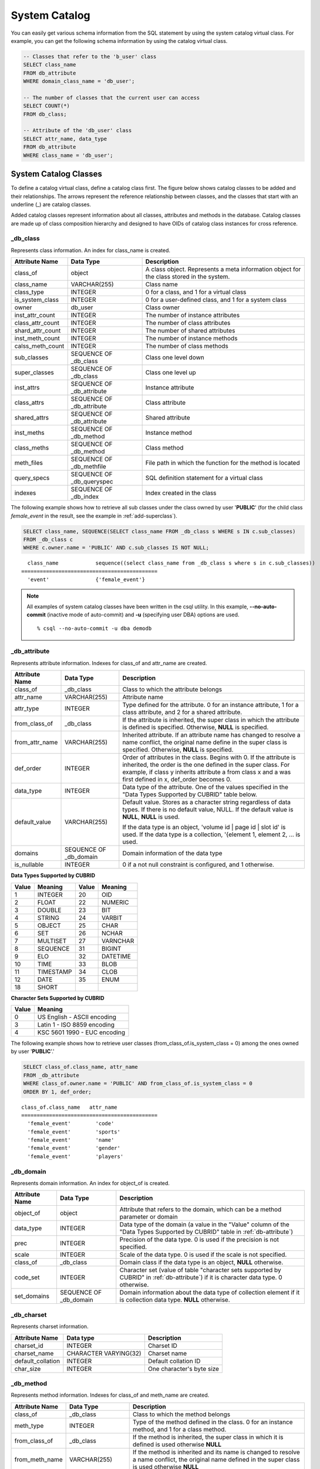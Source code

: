 **************
System Catalog
**************

You can easily get various schema information from the SQL statement by using the system catalog virtual class. For example, you can get the following schema information by using the catalog virtual class.

.. code-block:: sql

    -- Classes that refer to the 'b_user' class
    SELECT class_name
    FROM db_attribute
    WHERE domain_class_name = 'db_user';
     
    -- The number of classes that the current user can access
    SELECT COUNT(*)
    FROM db_class;
     
    -- Attribute of the 'db_user' class
    SELECT attr_name, data_type
    FROM db_attribute
    WHERE class_name = 'db_user';
    
System Catalog Classes
======================

To define a catalog virtual class, define a catalog class first. The figure below shows catalog classes to be added and their relationships. The arrows represent the reference relationship between classes, and the classes that start with an underline (_) are catalog classes.

.. image:: /images/image9.png

Added catalog classes represent information about all classes, attributes and methods in the database. Catalog classes are made up of class composition hierarchy and designed to have OIDs of catalog class instances for cross reference.

_db_class
---------

Represents class information. An index for class_name is created.

+--------------------+---------------------------+------------------------------------------------------------------------------------------+
|   Attribute Name   |   Data Type               |   Description                                                                            |
+====================+===========================+==========================================================================================+
| class_of           | object                    | A class object. Represents a meta information object for the class stored in the system. |
|                    |                           |                                                                                          |
+--------------------+---------------------------+------------------------------------------------------------------------------------------+
| class_name         | VARCHAR(255)              | Class name                                                                               |
|                    |                           |                                                                                          |
+--------------------+---------------------------+------------------------------------------------------------------------------------------+
| class_type         | INTEGER                   | 0 for a class, and 1 for a virtual class                                                 |
|                    |                           |                                                                                          |
+--------------------+---------------------------+------------------------------------------------------------------------------------------+
| is_system_class    | INTEGER                   | 0 for a user-defined class, and 1 for a system class                                     |
|                    |                           |                                                                                          |
+--------------------+---------------------------+------------------------------------------------------------------------------------------+
| owner              | db_user                   | Class owner                                                                              |
|                    |                           |                                                                                          |
+--------------------+---------------------------+------------------------------------------------------------------------------------------+
| inst_attr_count    | INTEGER                   | The number of instance attributes                                                        |
|                    |                           |                                                                                          |
+--------------------+---------------------------+------------------------------------------------------------------------------------------+
| class_attr_count   | INTEGER                   | The number of class attributes                                                           |
|                    |                           |                                                                                          |
+--------------------+---------------------------+------------------------------------------------------------------------------------------+
| shard_attr_count   | INTEGER                   | The number of shared attributes                                                          |
|                    |                           |                                                                                          |
+--------------------+---------------------------+------------------------------------------------------------------------------------------+
| inst_meth_count    | INTEGER                   | The number of instance methods                                                           |
|                    |                           |                                                                                          |
+--------------------+---------------------------+------------------------------------------------------------------------------------------+
| calss_meth_count   | INTEGER                   | The number of class methods                                                              |
|                    |                           |                                                                                          |
+--------------------+---------------------------+------------------------------------------------------------------------------------------+
| sub_classes        | SEQUENCE OF _db_class     | Class one level down                                                                     |
|                    |                           |                                                                                          |
+--------------------+---------------------------+------------------------------------------------------------------------------------------+
| super_classes      | SEQUENCE OF _db_class     | Class one level up                                                                       |
|                    |                           |                                                                                          |
+--------------------+---------------------------+------------------------------------------------------------------------------------------+
| inst_attrs         | SEQUENCE OF _db_attribute | Instance attribute                                                                       |
|                    |                           |                                                                                          |
+--------------------+---------------------------+------------------------------------------------------------------------------------------+
| class_attrs        | SEQUENCE OF _db_attribute | Class attribute                                                                          |
|                    |                           |                                                                                          |
+--------------------+---------------------------+------------------------------------------------------------------------------------------+
| shared_attrs       | SEQUENCE OF _db_attribute | Shared attribute                                                                         |
|                    |                           |                                                                                          |
+--------------------+---------------------------+------------------------------------------------------------------------------------------+
| inst_meths         | SEQUENCE OF _db_method    | Instance method                                                                          |
|                    |                           |                                                                                          |
+--------------------+---------------------------+------------------------------------------------------------------------------------------+
| class_meths        | SEQUENCE OF _db_method    | Class method                                                                             |
|                    |                           |                                                                                          |
+--------------------+---------------------------+------------------------------------------------------------------------------------------+
| meth_files         | SEQUENCE OF _db_methfile  | File path in which the function for the method is located                                |
|                    |                           |                                                                                          |
+--------------------+---------------------------+------------------------------------------------------------------------------------------+
| query_specs        | SEQUENCE OF _db_queryspec | SQL definition statement for a virtual class                                             |
|                    |                           |                                                                                          |
+--------------------+---------------------------+------------------------------------------------------------------------------------------+
| indexes            | SEQUENCE OF _db_index     | Index created in the class                                                               |
|                    |                           |                                                                                          |
+--------------------+---------------------------+------------------------------------------------------------------------------------------+

The following example shows how to retrieve all sub classes under the class owned by user '**PUBLIC**' (for the child class *female_event* in the result, see the example in :ref:`add-superclass`).

.. code-block:: sql

    SELECT class_name, SEQUENCE(SELECT class_name FROM _db_class s WHERE s IN c.sub_classes)
    FROM _db_class c
    WHERE c.owner.name = 'PUBLIC' AND c.sub_classes IS NOT NULL;
    
::

      class_name            sequence((select class_name from _db_class s where s in c.sub_classes))
    ============================================
      'event'               {'female_event'}

.. note::

    All examples of system catalog classes have been written in the csql utility. In this example, **--no-auto-commit** (inactive mode of auto-commit) and **-u** (specifying user DBA) options are used. ::
    
        % csql --no-auto-commit -u dba demodb

.. _db-attribute:

_db_attribute
-------------

Represents attribute information. Indexes for class_of and attr_name are created.

+--------------------+------------------------+-------------------------------------------------------------------------------------------------------------------------------------------------------------+
|   Attribute Name   |   Data Type            |   Description                                                                                                                                               |
+====================+========================+=============================================================================================================================================================+
| class_of           | _db_class              | Class to which the attribute belongs                                                                                                                        |
+--------------------+------------------------+-------------------------------------------------------------------------------------------------------------------------------------------------------------+
| attr_name          | VARCHAR(255)           | Attribute name                                                                                                                                              |
+--------------------+------------------------+-------------------------------------------------------------------------------------------------------------------------------------------------------------+
| attr_type          | INTEGER                | Type defined for the attribute. 0 for an instance attribute, 1 for a class attribute, and 2 for a shared attribute.                                         |
+--------------------+------------------------+-------------------------------------------------------------------------------------------------------------------------------------------------------------+
| from_class_of      | _db_class              | If the attribute is inherited, the super class in which the attribute is defined is specified. Otherwise,                                                   |
|                    |                        | **NULL** is specified.                                                                                                                                      |
+--------------------+------------------------+-------------------------------------------------------------------------------------------------------------------------------------------------------------+
| from_attr_name     | VARCHAR(255)           | Inherited attribute. If an attribute name has changed to resolve a name conflict, the original name define in the super class is specified. Otherwise,      |
|                    |                        | **NULL** is specified.                                                                                                                                      |
+--------------------+------------------------+-------------------------------------------------------------------------------------------------------------------------------------------------------------+
| def_order          | INTEGER                | Order of attributes in the class. Begins with 0. If the attribute is inherited, the order is the one defined in the super class. For example,               |
|                    |                        | if class y inherits attribute a from class x and a was first defined in x, def_order becomes 0.                                                             |
+--------------------+------------------------+-------------------------------------------------------------------------------------------------------------------------------------------------------------+
| data_type          | INTEGER                | Data type of the attribute. One of the values specified in the "Data Types Supported by CUBRID" table below.                                                |
+--------------------+------------------------+-------------------------------------------------------------------------------------------------------------------------------------------------------------+
| default_value      | VARCHAR(255)           | Default value. Stores as a character string regardless of data types. If there is no default value, NULL. If the default value is                           |
|                    |                        | **NULL**, **NULL** is used.                                                                                                                                 |
|                    |                        |                                                                                                                                                             |
|                    |                        | If the data type is an object, 'volume id | page id | slot id' is used. If the data type is a collection, '{element 1, element 2, ... is used.              |
+--------------------+------------------------+-------------------------------------------------------------------------------------------------------------------------------------------------------------+
| domains            | SEQUENCE OF _db_domain | Domain information of the data type                                                                                                                         |
+--------------------+------------------------+-------------------------------------------------------------------------------------------------------------------------------------------------------------+
| is_nullable        | INTEGER                | 0 if a not null constraint is configured, and 1 otherwise.                                                                                                  |
+--------------------+------------------------+-------------------------------------------------------------------------------------------------------------------------------------------------------------+

**Data Types Supported by CUBRID**

+-------+-----------+-------+-----------+
| Value | Meaning   | Value | Meaning   |
+=======+===========+=======+===========+
| 1     | INTEGER   | 20    | OID       |
|       |           |       |           |
+-------+-----------+-------+-----------+
| 2     | FLOAT     | 22    | NUMERIC   |
|       |           |       |           |
+-------+-----------+-------+-----------+
| 3     | DOUBLE    | 23    | BIT       |
|       |           |       |           |
+-------+-----------+-------+-----------+
| 4     | STRING    | 24    | VARBIT    |
|       |           |       |           |
+-------+-----------+-------+-----------+
| 5     | OBJECT    | 25    | CHAR      |
|       |           |       |           |
+-------+-----------+-------+-----------+
| 6     | SET       | 26    | NCHAR     |
|       |           |       |           |
+-------+-----------+-------+-----------+
| 7     | MULTISET  | 27    | VARNCHAR  |
|       |           |       |           |
+-------+-----------+-------+-----------+
| 8     | SEQUENCE  | 31    | BIGINT    |
|       |           |       |           |
+-------+-----------+-------+-----------+
| 9     | ELO       | 32    | DATETIME  |
|       |           |       |           |
+-------+-----------+-------+-----------+
| 10    | TIME      | 33    | BLOB      |
|       |           |       |           |
+-------+-----------+-------+-----------+
| 11    | TIMESTAMP | 34    | CLOB      |
|       |           |       |           |
+-------+-----------+-------+-----------+
| 12    | DATE      | 35    | ENUM      |
|       |           |       |           |
+-------+-----------+-------+-----------+
| 18    | SHORT     |       |           |   
|       |           |       |           |
+-------+-----------+-------+-----------+

**Character Sets Supported by CUBRID**

+-----------+------------------------------+
|   Value   |   Meaning                    |
|           |                              |
+===========+==============================+
| 0         | US English - ASCII encoding  |
|           |                              |
+-----------+------------------------------+
| 3         | Latin 1 - ISO 8859 encoding  |
|           |                              |
+-----------+------------------------------+
| 4         | KSC 5601 1990 - EUC encoding |
|           |                              |
+-----------+------------------------------+

The following example shows how to retrieve user classes (from_class_of.is_system_class = 0) among the ones owned by user '**PUBLIC**'.'

.. code-block:: sql

    SELECT class_of.class_name, attr_name
    FROM _db_attribute
    WHERE class_of.owner.name = 'PUBLIC' AND from_class_of.is_system_class = 0
    ORDER BY 1, def_order;
    
::

    class_of.class_name   attr_name
    ============================================
      'female_event'        'code'
      'female_event'        'sports'
      'female_event'        'name'
      'female_event'        'gender'
      'female_event'        'players'

_db_domain
----------

Represents domain information. An index for object_of is created.

+--------------------+------------------------+---------------------------------------------------------------------------------------------------------+
|   Attribute Name   |   Data Type            |   Description                                                                                           |
+====================+========================+=========================================================================================================+
| object_of          | object                 | Attribute that refers to the domain, which can be a method parameter or domain                          |
+--------------------+------------------------+---------------------------------------------------------------------------------------------------------+
| data_type          | INTEGER                | Data type of the domain (a value in the "Value" column of the "Data Types Supported by CUBRID" table in |
|                    |                        | :ref:`db-attribute`)                                                                                    |
|                    |                        |                                                                                                         |
+--------------------+------------------------+---------------------------------------------------------------------------------------------------------+
| prec               | INTEGER                | Precision of the data type. 0 is used if the precision is not specified.                                |
|                    |                        |                                                                                                         |
+--------------------+------------------------+---------------------------------------------------------------------------------------------------------+
| scale              | INTEGER                | Scale of the data type. 0 is used if the scale is not specified.                                        |
|                    |                        |                                                                                                         |
+--------------------+------------------------+---------------------------------------------------------------------------------------------------------+
| class_of           | _db_class              | Domain class if the data type is an object,                                                             |
|                    |                        | **NULL** otherwise.                                                                                     |
+--------------------+------------------------+---------------------------------------------------------------------------------------------------------+
| code_set           | INTEGER                | Character set (value of table "character sets supported by CUBRID" in                                   |
|                    |                        | :ref:`db-attribute`)                                                                                    |
|                    |                        | if it is character data type. 0 otherwise.                                                              |
|                    |                        |                                                                                                         |
+--------------------+------------------------+---------------------------------------------------------------------------------------------------------+
| set_domains        | SEQUENCE OF _db_domain | Domain information about the data type of collection element if it is collection data type.             |
|                    |                        | **NULL**                                                                                                |
|                    |                        | otherwise.                                                                                              |
+--------------------+------------------------+---------------------------------------------------------------------------------------------------------+

_db_charset
-----------

Represents charset information.

=================== ======================== ==========================
Attribute Name      Data type                Description
=================== ======================== ==========================
charset_id          INTEGER                  Charset ID
charset_name        CHARACTER VARYING(32)    Charset name
default_collation   INTEGER                  Default collation ID
char_size           INTEGER                  One character's byte size
=================== ======================== ==========================

_db_method
----------

Represents method information. Indexes for class_of and meth_name are created.

+--------------------+--------------------------+-----------------------------------------------------------------------------------------------------------------------------------------------+
|   Attribute Name   |   Data Type              |   Description                                                                                                                                 |
+====================+==========================+===============================================================================================================================================+
| class_of           | _db_class                | Class to which the method belongs                                                                                                             |
+--------------------+--------------------------+-----------------------------------------------------------------------------------------------------------------------------------------------+
| meth_type          | INTEGER                  | Type of the method defined in the class. 0 for an instance method, and 1 for a class method.                                                  |
+--------------------+--------------------------+-----------------------------------------------------------------------------------------------------------------------------------------------+
| from_class_of      | _db_class                | If the method is inherited, the super class in which it is defined is used otherwise                                                          |
|                    |                          | **NULL**                                                                                                                                      |
+--------------------+--------------------------+-----------------------------------------------------------------------------------------------------------------------------------------------+
| from_meth_name     | VARCHAR(255)             | If the method is inherited and its name is changed to resolve a name conflict, the original name defined in the super class is used otherwise |
|                    |                          | **NULL**                                                                                                                                      |
+--------------------+--------------------------+-----------------------------------------------------------------------------------------------------------------------------------------------+
| meth_name          | VARCHAR(255)             | Method name                                                                                                                                   |
+--------------------+--------------------------+-----------------------------------------------------------------------------------------------------------------------------------------------+
| signatures         | SEQUENCE OF _db_meth_sig | C function executed when the method is called                                                                                                 |
+--------------------+--------------------------+-----------------------------------------------------------------------------------------------------------------------------------------------+

The following example shows how to retrieve class methods of the class with a class method (c.class_meth_count > 0), among classes owned by user 'DBA.'

.. code-block:: sql

    SELECT class_name, SEQUENCE(SELECT meth_name
                                FROM _db_method m
                                WHERE m in c.class_meths)
    FROM _db_class c
    WHERE c.owner.name = 'DBA' AND c.class_meth_count > 0
    ORDER BY 1;
    
::

      class_name            sequence((select meth_name from _db_method m where m in c.class_meths))
    ============================================
      'db_serial'           {'change_serial_owner'}
      'db_authorizations'   {'add_user', 'drop_user', 'find_user', 'print_authorizations', 'info', 'change_owner', 'change_trigg
    r_owner', 'get_owner'}
      'db_authorization'    {'check_authorization'}
      'db_user'             {'add_user', 'drop_user', 'find_user', 'login'}
      'db_root'             {'add_user', 'drop_user', 'find_user', 'print_authorizations', 'info', 'change_owner', 'change_trigg
    r_owner', 'get_owner', 'change_sp_owner'}

_db_meth_sig
------------

Represents configuration information of C functions on the method. An index for meth_of is created.

+--------------------+--------------------------+-----------------------------------------------+
|   Attribute Name   |   Data Type              |   Description                                 |
+====================+==========================+===============================================+
| meth_of            | _db_method               | Method for the function information           |
+--------------------+--------------------------+-----------------------------------------------+
| arg_count          | INTEGER                  | The number of input arguments of the function |
+--------------------+--------------------------+-----------------------------------------------+
| func_name          | VARCHAR(255)             | Function name                                 |
+--------------------+--------------------------+-----------------------------------------------+
| return_value       | SEQUENCE OF _db_meth_arg | Return value of the function                  |
+--------------------+--------------------------+-----------------------------------------------+
| arguments          | SEQUENCE OF _db_meth_arg | Input arguments of the function               |
+--------------------+--------------------------+-----------------------------------------------+

_db_meth_arg
------------

Represents method argument information. An index for meth_sig_of is created.

+--------------------+------------------------+-----------------------------------------------------------------------------------------------------------------------------------+
|   Attribute Name   |   Data Type            |   Description                                                                                                                     |
|                    |                        |                                                                                                                                   |
+====================+========================+===================================================================================================================================+
| meth_sig_of        | _db_meth_sig           | Information of the function to which the argument belongs                                                                         |
+--------------------+------------------------+-----------------------------------------------------------------------------------------------------------------------------------+
| data_type          | INTEGER                | Data type of the argument (a value in the "Value" column of the "Data Types Supported by CUBRID" in                               |
|                    |                        | :ref:`db-attribute`)                                                                                                              |
+--------------------+------------------------+-----------------------------------------------------------------------------------------------------------------------------------+
| index_of           | INTEGER                | Order of the argument listed in the function definition. Begins with 0 if it is a return value, and 1 if it is an input argument. |
+--------------------+------------------------+-----------------------------------------------------------------------------------------------------------------------------------+
| domains            | SEQUENCE OF _db_domain | Domain of the argument                                                                                                            |
+--------------------+------------------------+-----------------------------------------------------------------------------------------------------------------------------------+

_db_meth_file
-------------

Represents information of a file in which a function is defined. An index for class_of is created.

+--------------------+---------------+-------------------------------------------------------------------------------------------------+
|   Attribute Name   |   Data Type   |   Description                                                                                   |
+====================+===============+=================================================================================================+
| class_of           | _db_class     | Class to which the method file information belongs                                              |
+--------------------+---------------+-------------------------------------------------------------------------------------------------+
| from_class_of      | _db_class     | If the file information is inherited, the super class in which it is defined is used otherwise, |
|                    |               | **NULL**                                                                                        |
+--------------------+---------------+-------------------------------------------------------------------------------------------------+
| path_name          | VARCHAR(255)  | File path in which the method is located                                                        |
+--------------------+---------------+-------------------------------------------------------------------------------------------------+

_db_query_spec
--------------

Represents the SQL statement of a virtual class. An index for class_of is created.

+--------------------+---------------+-----------------------------------------------+
|   Attribute Name   |   Data Type   |   Description                                 |
+====================+===============+===============================================+
| class_of           | _db_class     | Class information of the virtual class        |
+--------------------+---------------+-----------------------------------------------+
| spec               | VARCHAR(4096) | SQL definition statement of the virtual class |
+--------------------+---------------+-----------------------------------------------+

_db_index
---------

Represents index information. An index for class_of is created.

+--------------------+---------------------------+------------------------------------------------+
|   Attribute Name   |   Data Type               |   Description                                  |
+====================+===========================+================================================+
| class_of           | _db_class                 | Class to which to index belongs                |
+--------------------+---------------------------+------------------------------------------------+
| index_name         | varchar(255)              | Index name                                     |
+--------------------+---------------------------+------------------------------------------------+
| is_unique          | INTEGER                   | 1 if the index is unique, and 0 otherwise.     |
+--------------------+---------------------------+------------------------------------------------+
| key_count          | INTEGER                   | The number of attributes that comprise the key |
+--------------------+---------------------------+------------------------------------------------+
| key_attrs          | SEQUENCE OF _db_index_key | Attributes that comprise the key               |
+--------------------+---------------------------+------------------------------------------------+
| is_reverse         | INTEGER                   | 1 for a reverse index, and 0 otherwise.        |
+--------------------+---------------------------+------------------------------------------------+
| is_primary_key     | INTEGER                   | 1 for a primary key, and 0 otherwise.          |
+--------------------+---------------------------+------------------------------------------------+
| is_foreign_key     | INTEGER                   | 1 for a foreign key, and 0 otherwise.          |
+--------------------+---------------------------+------------------------------------------------+
| filter_expression  | VARCHAR(255)              | The conditions of filtered indexes             |
+--------------------+---------------------------+------------------------------------------------+
| have_function      | INTEGER                   | 1 for a foreign key, and 0 otherwise.          |
+--------------------+---------------------------+------------------------------------------------+

The following example shows how to retrieve names of indexes that belong to the class.

.. code-block:: sql

    SELECT class_of.class_name, index_name
    FROM _db_index
    ORDER BY 1;

::
    
      class_of.class_name   index_name
    ============================================
      '_db_attribute'       'i__db_attribute_class_of_attr_name'
      '_db_auth'            'i__db_auth_grantee'
      '_db_class'           'i__db_class_class_name'
      '_db_domain'          'i__db_domain_object_of'
      '_db_index'           'i__db_index_class_of'
      '_db_index_key'       'i__db_index_key_index_of'
      '_db_meth_arg'        'i__db_meth_arg_meth_sig_of'
      '_db_meth_file'       'i__db_meth_file_class_of'
      '_db_meth_sig'        'i__db_meth_sig_meth_of'
      '_db_method'          'i__db_method_class_of_meth_name'
      '_db_partition'       'i__db_partition_class_of_pname'
      '_db_query_spec'      'i__db_query_spec_class_of'
      '_db_stored_procedure'  'u__db_stored_procedure_sp_name'
      '_db_stored_procedure_args'  'i__db_stored_procedure_args_sp_name'
      'athlete'             'pk_athlete_code'
      'db_serial'           'pk_db_serial_name'
      'db_user'             'i_db_user_name'
      'event'               'pk_event_code'
      'game'                'pk_game_host_year_event_code_athlete_code'
      'game'                'fk_game_event_code'
      'game'                'fk_game_athlete_code'
      'history'             'pk_history_event_code_athlete'
      'nation'              'pk_nation_code'
      'olympic'             'pk_olympic_host_year'
      'participant'         'pk_participant_host_year_nation_code'
      'participant'         'fk_participant_host_year'
      'participant'         'fk_participant_nation_code'
      'record'              'pk_record_host_year_event_code_athlete_code_medal'
      'stadium'             'pk_stadium_code'

_db_index_key
-------------

Represents key information on an index. An index for index_of is created.

+--------------------+---------------+--------------------------------------------------------------------+
|   Attribute Name   |   Data Type   |   Description                                                      |
+====================+===============+====================================================================+
| index_of           | _db_index     | Index to which the key attribute belongs                           |
+--------------------+---------------+--------------------------------------------------------------------+
| key_attr_name      | VARCHAR(255)  | Name of the attribute that comprises the key                       |
+--------------------+---------------+--------------------------------------------------------------------+
| key_order          | INTEGER       | Order of the attribute in the key. Begins with 0.                  |
+--------------------+---------------+--------------------------------------------------------------------+
| asc_desc           | INTEGER       | 1 if the order of attribute values is descending, and 0 otherwise. |
+--------------------+---------------+--------------------------------------------------------------------+
| key_prefix_length  | INTEGER       | Length of prefix to be used as a key                               |
+--------------------+---------------+--------------------------------------------------------------------+
| func               | VARCHAR(255)  | Functional expression of function based index                      |
+--------------------+---------------+--------------------------------------------------------------------+

The following example shows how to retrieve the names of index that belongs to the class.

.. code-block:: sql

    SELECT class_of.class_name, SEQUENCE(SELECT key_attr_name
                                         FROM _db_index_key k
                                         WHERE k in i.key_attrs)
    FROM _db_index i
    WHERE key_count >= 2;
 
::
 
      class_of.class_name   sequence((select key_attr_name from _db_index_key k where k in
    i.key_attrs))
    ============================================
      '_db_partition'       {'class_of', 'pname'}
      '_db_method'          {'class_of', 'meth_name'}
      '_db_attribute'       {'class_of', 'attr_name'}
      'participant'         {'host_year', 'nation_code'}
      'game'                {'host_year', 'event_code', 'athlete_code'}
      'record'              {'host_year', 'event_code', 'athlete_code', 'medal'}
      'history'             {'event_code', 'athlete'}

_db_auth
--------

Represents user authorization information of the class. An index for the grantee is created.

+--------------------+---------------+----------------------------------------------------------------------------------+
|   Attribute Name   |   Data Type   |   Description                                                                    |
+====================+===============+==================================================================================+
| grantor            | db_user       | Authorization grantor                                                            |
+--------------------+---------------+----------------------------------------------------------------------------------+
| grantee            | db_user       | Authorization grantee                                                            |
+--------------------+---------------+----------------------------------------------------------------------------------+
| class_of           | _db_class     | Class object to which authorization is to be granted                             |
+--------------------+---------------+----------------------------------------------------------------------------------+
| auth_type          | VARCHAR(7)    | Type name of the authorization granted                                           |
+--------------------+---------------+----------------------------------------------------------------------------------+
| is_grantable       | INTEGER       | 1 if authorization for the class can be granted to other users, and 0 otherwise. |
+--------------------+---------------+----------------------------------------------------------------------------------+

Authorization types supported by CUBRID are as follows:

*   **SELECT**
*   **INSERT**
*   **UPDATE**
*   **DELETE**
*   **ALTER**
*   **INDEX**
*   **EXECUTE**

The following example shows how to retrieve authorization information defined in the class *db_trig*.

.. code-block:: sql

    SELECT grantor.name, grantee.name, auth_type
    FROM _db_auth
    WHERE class_of.class_name = 'db_trig';

::

      grantor.name          grantee.name          auth_type
    ==================================================================
      'DBA'                 'PUBLIC'              'SELECT'

_db_data_type
-------------

Represents the data type supported by CUBRID (see the "Data Types Supported by CUBRID" table in :ref:`db-attribute`).

+--------------------+---------------+--------------------------------------------------------------------------------------------------------+
|   Attribute Name   |   Data Type   |   Description                                                                                          |
+====================+===============+========================================================================================================+
| type_id            | INTEGER       | Data type identifier. Corresponds to the "Value" column in the "Data Types Supported by CUBRID" table. |
+--------------------+---------------+--------------------------------------------------------------------------------------------------------+
| type_name          | VARCHAR(9)    | Data type name. Corresponds to the "Meaning" column in the "Data Types Supported by CUBRID" table.     |
+--------------------+---------------+--------------------------------------------------------------------------------------------------------+

The following example shows how to retrieve attributes and type names of the *event* class.

.. code-block:: sql

    SELECT a.attr_name, t.type_name
    FROM _db_attribute a join _db_data_type t ON a.data_type = t.type_id
    WHERE class_of.class_name = 'event'
    ORDER BY a.def_order;

::

      attr_name             type_name
    ============================================
      'code'                'INTEGER'
      'sports'              'STRING'
      'name'                'STRING'
      'gender'              'CHAR'
      'players'             'INTEGER'

_db_partition
-------------

Represents partition information. Indexes for class_of and pname are created.

+--------------------+---------------+---------------------------------+
|   Attribute Name   |   Data Type   |   Description                   |
+====================+===============+=================================+
| class_of           | _db_class     | OID of the parent class         |
+--------------------+---------------+---------------------------------+
| pname              | VARCHAR(255)  | Parent -                        |
|                    |               | **NULL**                        |
+--------------------+---------------+---------------------------------+
| ptype              | INTEGER       | 0 - HASH                        |
|                    |               | 1 - RANGE                       |
|                    |               | 2 - LIST                        |
+--------------------+---------------+---------------------------------+
| pexpr              | VARCHAR(255)  | Parent only                     |
+--------------------+---------------+---------------------------------+
| pvalues            | SEQUENCE OF   | Parent - Column name, Hash size |
|                    |               | RANGE - MIN/MAX value :         |
|                    |               | - Infinite MIN/MAX is stored as |
|                    |               | **NULL**                        |
|                    |               | LIST - value list               |
+--------------------+---------------+---------------------------------+

_db_stored_procedure
--------------------

Represents Java stored procedure information. An index for sp_name is created.

+--------------------+---------------------------------------+-------------------------------------------+
|   Attribute Name   |   Data Type                           |   Description                             |
+====================+=======================================+===========================================+
| sp_name            | VARCHAR(255)                          | Stored procedure name                     |
+--------------------+---------------------------------------+-------------------------------------------+
| sp_type            | INTEGER                               | Stored procedure type                     |
|                    |                                       | (function or procedure)                   |
+--------------------+---------------------------------------+-------------------------------------------+
| return_type        | INTEGER                               | Return value type                         |
+--------------------+---------------------------------------+-------------------------------------------+
| arg_count          | INTEGER                               | The number of arguments                   |
+--------------------+---------------------------------------+-------------------------------------------+
| args               | SEQUENCE OF _db_stored_procedure_args | Argument list                             |
+--------------------+---------------------------------------+-------------------------------------------+
| lang               | INTEGER                               | Implementation language (currently, Java) |
+--------------------+---------------------------------------+-------------------------------------------+
| target             | VARCHAR(4096)                         | Name of the Java method to be executed    |
+--------------------+---------------------------------------+-------------------------------------------+
| owner              | db_user                               | Owner                                     |
+--------------------+---------------------------------------+-------------------------------------------+

_db_stored_procedure_args
-------------------------

Represents Java stored procedure argument information. An index for sp_name is created.

+--------------------+---------------+---------------------------+
|   Attribute Name   |   Data Type   |   Description             |
+====================+===============+===========================+
| sp_name            | VARCHAR(255)  | Stored procedure name     |
+--------------------+---------------+---------------------------+
| index_of           | INTEGER       | Order of the arguments    |
+--------------------+---------------+---------------------------+
| arg_name           | VARCHAR(255)  | Argument name             |
+--------------------+---------------+---------------------------+
| data_type          | INTEGER       | Data type of the argument |
+--------------------+---------------+---------------------------+
| mode               | INTEGER       | Mode (IN, OUT, INOUT)     |
+--------------------+---------------+---------------------------+

_db_collation
-------------

The information on collation.

+--------------------+---------------+-----------------------------------------------------------------------------+
|   Attribute Name   |   Data Type   |   Description                                                               |
+====================+===============+=============================================================================+
| coll_id            | INTEGER       | Collation ID                                                                |
+--------------------+---------------+-----------------------------------------------------------------------------+
| coll_name          | VARCHAR(32)   | Collation name                                                              |
+--------------------+---------------+-----------------------------------------------------------------------------+
| charset_id         | INTEGER       | Charset ID                                                                  |
+--------------------+---------------+-----------------------------------------------------------------------------+
| built_in           | INTEGER       | Built-in or not while installing the product (0: Not built-in, 1: Built-in) |
+--------------------+---------------+-----------------------------------------------------------------------------+
| expansions         | INTEGER       | Expansion support (0: Not supported, 1: Supported)                          |
+--------------------+---------------+-----------------------------------------------------------------------------+
| contractions       | INTEGER       | Contraction support (0: Not supported, 1: Supported)                        |
+--------------------+---------------+-----------------------------------------------------------------------------+
| uca_strength       | INTEGER       | Weight strength                                                             |
+--------------------+---------------+-----------------------------------------------------------------------------+
| checksum           | VARCHAR(32)   | Checksum of a collation file                                                |
+--------------------+---------------+-----------------------------------------------------------------------------+

db_user
-------

+--------------------+---------------------+---------------------------------------------------------+
|   Attribute Name   |   Data Type         |   Description                                           |
+====================+=====================+=========================================================+
| name               | VARCHAR(1073741823) | User name                                               |
+--------------------+---------------------+---------------------------------------------------------+
| id                 | INTEGER             | User identifier                                         |
+--------------------+---------------------+---------------------------------------------------------+
| password           | db_password         | User password. Not displayed to the user.               |
+--------------------+---------------------+---------------------------------------------------------+
| direct_groups      | SET OF db_user      | Groups to which the user belongs directly               |
+--------------------+---------------------+---------------------------------------------------------+
| groups             | SET OF db_user      | Groups to which the user belongs directly or indirectly |
+--------------------+---------------------+---------------------------------------------------------+
| authorization      | db_authorization    | Information of the authorization owned by the user      |
+--------------------+---------------------+---------------------------------------------------------+
| triggers           | SEQUENCE OF object  | Triggers that occur due to user actions                 |
+--------------------+---------------------+---------------------------------------------------------+

**Function Names**

*   **set_password** ()
*   **set_password_encoded** ()
*   **add_member** ()
*   **drop_member** ()
*   **print_authorizations** ()
*   **add_user** ()
*   **drop_user** ()
*   **find_user** ()
*   **login** ()

db_authorization
----------------

+--------------------+--------------------+--------------------------------------------------------------------------------------------------------------------+
|   Attribute Name   |   Data Type        |   Description                                                                                                      |
+====================+====================+====================================================================================================================+
| owner              | db_user            | User information                                                                                                   |
+--------------------+--------------------+--------------------------------------------------------------------------------------------------------------------+
| grants             | SEQUENCE OF object | Sequence of {object for which the user has authorization, authorization grantor of the object, authorization type} |
+--------------------+--------------------+--------------------------------------------------------------------------------------------------------------------+

**Method Name**

*   **check_authorization** (varchar(255), integer)

db_trigger
----------

+------------------------+---------------------+------------------------------------------------------------------------------------------------------------------------------------------------------------+
|   Attribute Name       |   Data Type         |   Description                                                                                                                                              |
+========================+=====================+============================================================================================================================================================+
| owner                  | db_user             | Trigger owner                                                                                                                                              |
+------------------------+---------------------+------------------------------------------------------------------------------------------------------------------------------------------------------------+
| name                   | VARCHAR(1073741823) | Trigger name                                                                                                                                               |
+------------------------+---------------------+------------------------------------------------------------------------------------------------------------------------------------------------------------+
| status                 | INTEGER             | 1 for INACTIVE, and 2 for ACTIVE. The default value is 2.                                                                                                  |
+------------------------+---------------------+------------------------------------------------------------------------------------------------------------------------------------------------------------+
| priority               | DOUBLE              | Execution priority between triggers. The default value is 0.                                                                                               |
+------------------------+---------------------+------------------------------------------------------------------------------------------------------------------------------------------------------------+
| event                  | INTEGER             | 0 is set for UPDATE, 1 for UPDATE STATEMENT, 2 for DELETE, 3 for DELETE STATEMENT, 4 for INSERT, 5 for INSERT STATEMENT, 8 for COMMIT, and 9 for ROLLBACK. |
|                        |                     |                                                                                                                                                            |
+------------------------+---------------------+------------------------------------------------------------------------------------------------------------------------------------------------------------+
| target_class           | object              | Class object for the trigger target class                                                                                                                  |
+------------------------+---------------------+------------------------------------------------------------------------------------------------------------------------------------------------------------+
| target_attribute       | VARCHAR(1073741823) | Trigger target attribute name. If the target attribute is not specified, *NULL** is used.                                                                  |
+------------------------+---------------------+------------------------------------------------------------------------------------------------------------------------------------------------------------+
| target_class_attribute | INTEGER             | If the target attribute is an instance attribute, 0 is used. If it is a class attribute, 1 is used. The default value is 0.                                |
+------------------------+---------------------+------------------------------------------------------------------------------------------------------------------------------------------------------------+
| condition_type         | INTEGER             | If a condition exist, 1; otherwise **NULL**.                                                                                                               |
+------------------------+---------------------+------------------------------------------------------------------------------------------------------------------------------------------------------------+
| condition              | VARCHAR(1073741823) | Action condition specified in the IF statement                                                                                                             |
+------------------------+---------------------+------------------------------------------------------------------------------------------------------------------------------------------------------------+
| condition_time         | INTEGER             | 1 for BEFORE, 2 for AFTER, and 3 for DEFERRED if a condition exists; **NULL**, otherwise.                                                                  |
+------------------------+---------------------+------------------------------------------------------------------------------------------------------------------------------------------------------------+
| action_type            | INTEGER             | 1 for one of INSERT, UPDATE, DELETE, and CALL, 2 for REJECT, 3 for INVALIDATE_TRANSACTION, and 4 for PRINT.                                                |
+------------------------+---------------------+------------------------------------------------------------------------------------------------------------------------------------------------------------+
| action_definition      | VARCHAR(1073741823) | Execution statement to be triggered                                                                                                                        |
+------------------------+---------------------+------------------------------------------------------------------------------------------------------------------------------------------------------------+
| action_time            | INTEGER             | 1 for BEFORE, 2 for AFTER, and 3 for DEFERRED.                                                                                                             |
+------------------------+---------------------+------------------------------------------------------------------------------------------------------------------------------------------------------------+

db_ha_apply_info
----------------

A table that stores the progress status every time the **applylogdb** utility applies replication logs. This table is updated at every point the **applylogdb** utility commits, and the accumulative count of operations are stored in the \*_counter column. The meaning of each column is as follows:

+----------------------+-----------------+----------------------------------------------------------------------------------------------------------------------------------------------------+
|   Column Name        |   Column Type   |   Description                                                                                                                                      |
+======================+=================+====================================================================================================================================================+
| db_name              | VARCHAR(255)    | Name of the database stored in the log                                                                                                             |
+----------------------+-----------------+----------------------------------------------------------------------------------------------------------------------------------------------------+
| db_creation_time     | DATETIME        | Creation time of the source database for the log to be applied                                                                                     |
+----------------------+-----------------+----------------------------------------------------------------------------------------------------------------------------------------------------+
| copied_log_path      | VARCHAR(4096)   | Path to the log file to be applied                                                                                                                 |
+----------------------+-----------------+----------------------------------------------------------------------------------------------------------------------------------------------------+
| committed_lsa_pageid | BIGINT          | The page id of commit log lsa reflected last.                                                                                                      |
|                      |                 | Although applylogdb is restarted, the logs before last_committed_lsa are not reflected again.                                                      |
+----------------------+-----------------+----------------------------------------------------------------------------------------------------------------------------------------------------+
| committed_lsa_offset | INTEGER         | The offset of commit log lsa reflected last.                                                                                                       |
|                      |                 | Although applylogdb is restarted, the logs before last_committed_lsa are not reflected again.                                                      |
+----------------------+-----------------+----------------------------------------------------------------------------------------------------------------------------------------------------+
| committed_rep_pageid | BIGINT          | The page id of the replication log lsa reflected last.                                                                                             |
|                      |                 | Check whether the reflection of replication has been delayed or not.                                                                               |
+----------------------+-----------------+----------------------------------------------------------------------------------------------------------------------------------------------------+
| committed_rep_offset | INTEGER         | The offset of the replication log lsa reflected last.                                                                                              |
|                      |                 | Check whether the reflection of replication has been delayed or not.                                                                               |
+----------------------+-----------------+----------------------------------------------------------------------------------------------------------------------------------------------------+
| append_lsa_page_id   | BIGINT          | The page id of the last replication log lsa at the last reflection.                                                                                |
|                      |                 | Saves append_lsa of the replication log header that is being processed by applylogdb at the time of reflecting the replication.                    |
|                      |                 | Checks whether the reflection of replication has been delayed or not at the time of reflecting the replication log.                                |
+----------------------+-----------------+----------------------------------------------------------------------------------------------------------------------------------------------------+
| append_lsa_offset    | INTEGER         | The offset of the last replication log lsa at the last reflection.                                                                                 |
|                      |                 | Saves append_lsa of the replication log header that is being processed by applylogdb at the time of reflecting the replication.                    |
|                      |                 | Checks whether the reflection of replication has been delayed or not at the time of reflecting the replication log.                                |
+----------------------+-----------------+----------------------------------------------------------------------------------------------------------------------------------------------------+
| eof_lsa_page_id      | BIGINT          | The page id of the replication log EOF lsa at the last reflection.                                                                                 |
|                      |                 | Saves eof_lsa of the replication log header that is being processed by applylogdb at the time of reflecting the replication.                       |
|                      |                 | Checks whether the reflection of replication has been delayed or not at the time of reflecting the replication log.                                |
+----------------------+-----------------+----------------------------------------------------------------------------------------------------------------------------------------------------+
| eof_lsa_offset       | INTEGER         | The offset of the replication log EOF lsa at the last reflection.                                                                                  |
|                      |                 | Saves eof_lsa of the replication log header that is being processed by applylogdb at the time of reflecting the replication.                       |
|                      |                 | Checks whether the reflection of replication has been delayed or not at the time of reflecting the replication log.                                |
+----------------------+-----------------+----------------------------------------------------------------------------------------------------------------------------------------------------+
| final_lsa_pageid     | BIGINT          | The pageid of replication log lsa processed last by applylogdb.                                                                                    |
|                      |                 | Checks whether the reflection of replication has been delayed or not.                                                                              |
+----------------------+-----------------+----------------------------------------------------------------------------------------------------------------------------------------------------+
| final_lsa_offset     | INTEGER         | The offset of replication log lsa processed last by applylogdb.                                                                                    |
|                      |                 | Checks whether the reflection of replication has been delayed or not.                                                                              |
+----------------------+-----------------+----------------------------------------------------------------------------------------------------------------------------------------------------+
| required_page_id     | BIGINT          | The smallest page which should not be deleted by the log_max_archives parameter. The log page number from which the replication will be reflected. |
+----------------------+-----------------+----------------------------------------------------------------------------------------------------------------------------------------------------+
| required_page_offset | INTEGER         | The offset of the log page from which the replication will be reflected.                                                                           |
+----------------------+-----------------+----------------------------------------------------------------------------------------------------------------------------------------------------+
| log_record_time      | DATETIME        | Timestamp included in replication log committed in the slave database, i.e. the creation time of the log                                           |
+----------------------+-----------------+----------------------------------------------------------------------------------------------------------------------------------------------------+
| log_commit_time      | DATETIME        | The time of reflecting the last commit log                                                                                                         |
+----------------------+-----------------+----------------------------------------------------------------------------------------------------------------------------------------------------+
| last_access_time     | DATETIME        | The final update time of the db_ha_apply_info catalog                                                                                              |
+----------------------+-----------------+----------------------------------------------------------------------------------------------------------------------------------------------------+
| status               | INTEGER         | Progress status (0: IDLE, 1: BUSY)                                                                                                                 |
+----------------------+-----------------+----------------------------------------------------------------------------------------------------------------------------------------------------+
| insert_counter       | BIGINT          | Number of times that applylogdb was inserted                                                                                                       |
+----------------------+-----------------+----------------------------------------------------------------------------------------------------------------------------------------------------+
| update_counter       | BIGINT          | Number of times that applylogdb was updated                                                                                                        |
+----------------------+-----------------+----------------------------------------------------------------------------------------------------------------------------------------------------+
| delete_counter       | BIGINT          | Number of times that applylogdb was deleted                                                                                                        |
+----------------------+-----------------+----------------------------------------------------------------------------------------------------------------------------------------------------+
| schema_counter       | BIGINT          | Number of times that applylogdb changed the schema                                                                                                 |
+----------------------+-----------------+----------------------------------------------------------------------------------------------------------------------------------------------------+
| commit_counter       | BIGINT          | Number of times that applylogdb was committed                                                                                                      |
+----------------------+-----------------+----------------------------------------------------------------------------------------------------------------------------------------------------+
| fail_counter         | BIGINT          | Number of times that applylogdb failed to be inserted/updated/deleted/committed and to change the schema                                           |
|                      |                 |                                                                                                                                                    |
+----------------------+-----------------+----------------------------------------------------------------------------------------------------------------------------------------------------+
| start_time           | DATETIME        | Time when the applylogdb process accessed the slave database                                                                                       |
|                      |                 |                                                                                                                                                    |
+----------------------+-----------------+----------------------------------------------------------------------------------------------------------------------------------------------------+

System Catalog Virtual Class
============================

General users can only see information of classes for which they have authorization through system catalog virtual classes. This section explains which information each system catalog virtual class represents, and virtual class definition statements.

DB_CLASS
--------

Represents information of classes for which the current user has access authorization to a database.

+--------------------+---------------+----------------------------------------------------------+
|   Attribute Name   |   Data Type   |   Description                                            |
+====================+===============+==========================================================+
| class_name         | VARCHAR(255)  | Class name                                               |
+--------------------+---------------+----------------------------------------------------------+
| owner_name         | VARCHAR(255)  | Name of class owner                                      |
+--------------------+---------------+----------------------------------------------------------+
| class_type         | VARCHAR(6)    | 'CLASS' for a class, and 'VCLASS' for a virtual class    |
+--------------------+---------------+----------------------------------------------------------+
| is_system_class    | VARCHAR(3)    | 'YES' for a system class, and 'NO' otherwise.            |
+--------------------+---------------+----------------------------------------------------------+
| partitioned        | VARCHAR(3)    | 'YES' for a partitioned group class, and 'NO' otherwise. |
+--------------------+---------------+----------------------------------------------------------+
| is_reuse_oid_class | VARCHAR(3)    | 'YES' for a REUSE_OID class, and 'NO' otherwise.         |
+--------------------+---------------+----------------------------------------------------------+

The following example shows how to retrieve classes owned by the current user.

.. code-block:: sql

    SELECT class_name
    FROM db_class
    WHERE owner_name = CURRENT_USER;

::

      class_name
    ======================
      'stadium'
      'code'
      'nation'
      'event'
      'athlete'
      'participant'
      'olympic'
      'game'
      'record'
      'history'
    'female_event'

The following example shows how to retrieve virtual classes that can be accessed by the current user.

.. code-block:: sql

    SELECT class_name
    FROM db_class
    WHERE class_type = 'VCLASS';

::

      class_name
    ======================
      'db_stored_procedure_args'
      'db_stored_procedure'
      'db_partition'
      'db_trig'
      'db_auth'
      'db_index_key'
      'db_index'
      'db_meth_file'
      'db_meth_arg_setdomain_elm'
      'db_meth_arg'
      'db_method'
      'db_attr_setdomain_elm'
      'db_attribute'
      'db_vclass'
      'db_direct_super_class'
      'db_class'

The following example shows how to retrieve system classes that can be accessed by the current user(**PUBLIC** user).

.. code-block:: sql

    SELECT class_name
    FROM db_class
    WHERE is_system_class = 'YES' AND class_type = 'CLASS'
    ORDER BY 1;

::
    
      class_name
    ======================
      'db_authorization'
      'db_authorizations'
      'db_root'
      'db_serial'
      'db_user'

DB_DIRECT_SUPER_CLASS
---------------------

Represents the names of super classes (if any) of the class for which the current user has access authorization to a database.

+--------------------+---------------+------------------+
|   Attribute Name   |   Data Type   |   Description    |
+====================+===============+==================+
| class_name         | VARCHAR(255)  | Class name       |
+--------------------+---------------+------------------+
| super_class_name   | VARCHAR(255)  | super class name |
+--------------------+---------------+------------------+

The following example shows how to retrieve super classes of the *female_event* class (see :ref:`add-superclass`).

.. code-block:: sql

    SELECT super_class_name
    FROM db_direct_super_class
    WHERE class_name = 'female_event';
    
::

      super_class_name
    ======================
      'event'

The following example shows how to retrieve super classes of the class owned by the current user (**PUBLIC** user).

.. code-block:: sql

    SELECT c.class_name, s.super_class_name
    FROM db_class c, db_direct_super_class s
    WHERE c.class_name = s.class_name AND c.owner_name = user
    ORDER BY 1;
    
::

      class_name            super_class_name
    ============================================
      'female_event'        'event'

DB_VCLASS
---------

Represents SQL definition statements of virtual classes for which the current user has access authorization to a database.

+--------------------+---------------+-----------------------------------------------+
|   Attribute Name   |   Data Type   |   Description                                 |
+====================+===============+===============================================+
| vclass_name        | VARCHAR(255)  | Virtual class name                            |
+--------------------+---------------+-----------------------------------------------+
| vclass_def         | VARCHAR(4096) | SQL definition statement of the virtual class |
+--------------------+---------------+-----------------------------------------------+

The following example shows how to retrieve SQL definition statements of the *db_class* virtual class.

.. code-block:: sql

    SELECT vclass_def
    FROM db_vclass
    WHERE vclass_name = 'db_class';

::
    
      vclass_def
    ======================
      'SELECT [c].[class_name], CAST([c].[owner].[name] AS VARCHAR(255)), CASE [c].[class_type] WHEN 0 THEN 'CLASS' WHEN 1 THEN 'VCLASS' ELSE 'UNKNOW' END, CASE WHEN MOD([c].[is_system_class], 2) = 1 THEN 'YES' ELSE 'NO' END, CASE WHEN [c].[sub_classes] IS NULL THEN 'NO' ELSE NVL((SELECT 'YES' FROM [_db_partition] [p] WHERE [p].[class_of] = [c] and [p].[pname] IS NULL), 'NO') END, CASE WHEN MOD([c].[is_system_class] / 8, 2) = 1 THEN 'YES' ELSE 'NO' END FROM [_db_class] [c] WHERE CURRENT_USER = 'DBA' OR {[c].[owner].[name]} SUBSETEQ (  SELECT SET{CURRENT_USER} + COALESCE(SUM(SET{[t].[g].[name]}), SET{})  FROM [db_user] [u], TABLE([groups]) AS [t]([g])  WHERE [u].[name] = CURRENT_USER) OR {[c]} SUBSETEQ (  SELECT SUM(SET{[au].[class_of]}) FROM [_db_auth] [au]  WHERE {[au].[grantee].[name]} SUBSETEQ (  SELECT SET{CURRENT_USER} + COALESCE(SUM(SET{[t].[g].[name]}), SET{})  FROM [db_user] [u], TABLE([groups]) AS [t]([g])  WHERE [u].[name] = CURRENT_USER) AND  [au].[auth_type] = 'SELECT')'

DB_ATTRIBUTE
------------

Represents the attribute information of a class for which the current user has access authorization in the database.

+-------------------+---------------+---------------------------------------------------------------------------------------------------------------+
| Attribute Name    | Data Type     | Description                                                                                                   |
+===================+===============+===============================================================================================================+
| attr_name         | VARCHAR(255)  | Attribute name                                                                                                |
+-------------------+---------------+---------------------------------------------------------------------------------------------------------------+
| class_name        | VARCHAR(255)  | Name of the class to which the attribute belongs                                                              |
+-------------------+---------------+---------------------------------------------------------------------------------------------------------------+
| attr_type         | VARCHAR(8)    | 'INSTANCE' for an instance attribute, 'CLASS' for a class attribute, and 'SHARED' for a shared attribute.     |
+-------------------+---------------+---------------------------------------------------------------------------------------------------------------+
| def_order         | INTEGER       | Order of attributes in the class. Begins with 0. If the attribute is inherited, the order is the one defined  |
|                   |               | in the super class.                                                                                           |
+-------------------+---------------+---------------------------------------------------------------------------------------------------------------+
| from_class_name   | VARCHAR(255)  | If the attribute is inherited, the super class in which it is defined is used. Otherwise, **NULL**.           |
+-------------------+---------------+---------------------------------------------------------------------------------------------------------------+
| from_attr_name    | VARCHAR(255)  | If the attribute is inherited and its name is changed to resolve a name conflict, the original name           |
|                   |               | defined in the super class is used. Otherwise, **NULL**.                                                      |
+-------------------+---------------+---------------------------------------------------------------------------------------------------------------+
| data_type         | VARCHAR(9)    | Data type of the attribute (one in the "Meaning" column of the "Data Types Supported by CUBRID" table in      |
|                   |               | :ref:`db-attribute`)                                                                                          |
|                   |               |                                                                                                               |
+-------------------+---------------+---------------------------------------------------------------------------------------------------------------+
| prec              | INTEGER       | Precision of the data type. 0 is used if the precision is not specified.                                      |
+-------------------+---------------+---------------------------------------------------------------------------------------------------------------+
| scale             | INTEGER       | Scale of the data type. 0 is used if the scale is not specified.                                              |
+-------------------+---------------+---------------------------------------------------------------------------------------------------------------+
| charset           | VARCHAR (32)  | charset name                                                                                                  |
+-------------------+---------------+---------------------------------------------------------------------------------------------------------------+
| collation         | VARCHAR (32)  | collation name                                                                                                |
+-------------------+---------------+---------------------------------------------------------------------------------------------------------------+
| domain_class_name | VARCHAR(255)  | Domain class name if the data type is an object.  **NULL** otherwise.                                         |
+-------------------+---------------+---------------------------------------------------------------------------------------------------------------+
| default_value     | VARCHAR(255)  | Saved as a character string by default, regardless of data types. If no default value is specified,           |
|                   |               | **NULL** is stored. If a default value is  **NULL**, it is displayed as 'NULL'.                               |
|                   |               | An object data type is represented as 'volume id | page id | slot id' while a set data type is represented    |
|                   |               | as '{element 1, element 2, ... }'.                                                                            |
+-------------------+---------------+---------------------------------------------------------------------------------------------------------------+
| is_nullable       | VARCHAR(3)    | 'NO' if a not null constraint is set, and 'YES' otherwise.                                                    |
+-------------------+---------------+---------------------------------------------------------------------------------------------------------------+

The following example shows how to retrieve attributes and data types of the *event* class.

.. code-block:: sql

    SELECT attr_name, data_type, domain_class_name
    FROM db_attribute
    WHERE class_name = 'event'
    ORDER BY def_order;

::
    
      attr_name             data_type             domain_class_name
    ==================================================================
      'code'                'INTEGER'             NULL
      'sports'              'STRING'              NULL
      'name'                'STRING'              NULL
      'gender'              'CHAR'                NULL
      'players'             'INTEGER'             NULL

The following example shows how to retrieve attributes of the *female_event* class and its super class.

.. code-block:: sql

    SELECT attr_name, from_class_name
    FROM db_attribute
    WHERE class_name = 'female_event'
    ORDER BY def_order;

::
    
      attr_name             from_class_name
    ============================================
      'code'                'event'
      'sports'              'event'
      'name'                'event'
      'gender'              'event'
      'players'             'event'

The following example shows how to retrieve classes whose attribute names are similar to *name*, among the ones owned by the current user. (The user is **PUBLIC**.)

.. code-block:: sql

    SELECT a.class_name, a.attr_name
    FROM db_class c join db_attribute a ON c.class_name = a.class_name
    WHERE c.owner_name = CURRENT_USER AND attr_name like '%name%'
    ORDER BY 1;
    
::

      class_name            attr_name
    ============================================
      'athlete'             'name'
      'code'                'f_name'
      'code'                's_name'
      'event'               'name'
      'female_event'        'name'
      'nation'              'name'
      'stadium'             'name'

DB_ATTR_SETDOMAIN_ELM
---------------------

Among attributes of the class to which the current user has access authorization in the database, if an attribute's data type is a collection (SET, MULTISET, SEQUENCE), this macro represents the data type of the element of the collection.

+--------------------+---------------+-----------------------------------------------------------------------------------------------------------+
|   Attribute Name   |   Data Type   |   Description                                                                                             |
+====================+===============+===========================================================================================================+
| attr_name          | VARCHAR(255)  | Attribute name                                                                                            |
+--------------------+---------------+-----------------------------------------------------------------------------------------------------------+
| class_name         | VARCHAR(255)  | Name of the class to which the attribute belongs                                                          |
+--------------------+---------------+-----------------------------------------------------------------------------------------------------------+
| attr_type          | VARCHAR(8)    | 'INSTANCE' for an instance attribute, 'CLASS' for a class attribute, and 'SHARED' for a shared attribute. |
+--------------------+---------------+-----------------------------------------------------------------------------------------------------------+
| data_type          | VARCHAR(9)    | Data type of the element                                                                                  |
+--------------------+---------------+-----------------------------------------------------------------------------------------------------------+
| prec               | INTEGER       | Precision of the data type of the element                                                                 |
+--------------------+---------------+-----------------------------------------------------------------------------------------------------------+
| scale              | INTEGER       | Scale of the data type of the element                                                                     |
+--------------------+---------------+-----------------------------------------------------------------------------------------------------------+
| code_set           | INTEGER       | Character set if the data type of the element is a character                                              |
+--------------------+---------------+-----------------------------------------------------------------------------------------------------------+
| domain_class_name  | VARCHAR(255)  | Domain class name if the data type of the element is an object                                            |
+--------------------+---------------+-----------------------------------------------------------------------------------------------------------+

If the set_attr attribute of class D is of a SET (A, B, C) type, the following three records exist.

+---------------+----------------+---------------+---------------+----------+-----------+--------------+-----------------------+
|   Attr_name   |   Class_name   |   Attr_type   |   Data_type   |   Prec   |   Scale   |   Code_set   |   Domain_class_name   |
+===============+================+===============+===============+==========+===========+==============+=======================+
| 'set_attr'    | 'D'            | 'INSTANCE'    | 'SET'         | 0        | 0         | 0            | 'A'                   |
+---------------+----------------+---------------+---------------+----------+-----------+--------------+-----------------------+
| 'set_attr'    | 'D'            | 'INSTANCE'    | 'SET'         | 0        | 0         | 0            | 'B'                   |
+---------------+----------------+---------------+---------------+----------+-----------+--------------+-----------------------+
| 'set_attr'    | 'D'            | 'INSTANCE'    | 'SET'         | 0        | 0         | 0            | 'C'                   |
+---------------+----------------+---------------+---------------+----------+-----------+--------------+-----------------------+

The following example shows how to retrieve collection type attributes and data types of the *city* class (the *city* table defined in :doc:`/sql/function/containment_op` is created).

.. code-block:: sql

    SELECT attr_name, attr_type, data_type, domain_class_name
    FROM db_attr_setdomain_elm
    WHERE class_name = 'city';
    
::

      attr_name             attr_type             data_type             domain_class_name
    ==============================================================================
     
    'sports'              'INSTANCE'            'STRING'              NULL

DB_CHARSET
----------

Represents charset information.

=================== ======================== ==========================
Attribute name      Data type                Description
=================== ======================== ==========================
charset_id          INTEGER                  Charset ID
charset_name        CHARACTER VARYING(32)    Charset name
default_collation   CHARACTER VARYING(32)    Default collation name
char_size           INTEGER                  One character's byte size
=================== ======================== ==========================

DB_METHOD
---------

Represents method information of a class for which the current user has access authorization to a database.

+--------------------+---------------+-----------------------------------------------------------------------------------------------------------------------------------------------+
|   Attribute Name   |   Data Type   |   Description                                                                                                                                 |
+====================+===============+===============================================================================================================================================+
| meth_name          | VARCHAR(255)  | Method name                                                                                                                                   |
+--------------------+---------------+-----------------------------------------------------------------------------------------------------------------------------------------------+
| class_name         | VARCHAR(255)  | Name of the class to which the method belongs                                                                                                 |
+--------------------+---------------+-----------------------------------------------------------------------------------------------------------------------------------------------+
| meth_type          | VARCHAR(8)    | 'INSTANCE' for an instance method, and 'CLASS' for a class method.                                                                            |
+--------------------+---------------+-----------------------------------------------------------------------------------------------------------------------------------------------+
| from_class_name    | VARCHAR(255)  | If the method is inherited, the super class in which it is defined is used otherwise                                                          |
|                    |               | **NULL**                                                                                                                                      |
+--------------------+---------------+-----------------------------------------------------------------------------------------------------------------------------------------------+
| from_meth_name     | VARCHAR(255)  | If the method is inherited and its name is changed to resolve a name conflict, the original name defined in the super class is used otherwise |
|                    |               | **NULL**                                                                                                                                      |
+--------------------+---------------+-----------------------------------------------------------------------------------------------------------------------------------------------+
| func_name          | VARCHAR(255)  | Name of the C function for the method                                                                                                         |
+--------------------+---------------+-----------------------------------------------------------------------------------------------------------------------------------------------+

The following example shows how to retrieve methods of the *db_user* class.

.. code-block:: sql

    SELECT meth_name, meth_type, func_name
    FROM db_method
    WHERE class_name = 'db_user'
    ORDER BY meth_type, meth_name;
    
::
    
      meth_name             meth_type             func_name
    ==================================================================
      'add_user'            'CLASS'               'au_add_user_method'
      'drop_user'           'CLASS'               'au_drop_user_method'
      'find_user'           'CLASS'               'au_find_user_method'
      'login'               'CLASS'               'au_login_method'
      'add_member'          'INSTANCE'            'au_add_member_method'
      'drop_member'         'INSTANCE'            'au_drop_member_method'
      'print_authorizations'  'INSTANCE'            'au_describe_user_method'
      'set_password'        'INSTANCE'            'au_set_password_method'
      'set_password_encoded'  'INSTANCE'            'au_set_password_encoded_method'
      'set_password_encoded_sha1'  'INSTANCE'            'au_set_password_encoded_sha1_method'

DB_METH_ARG
-----------

Represents the input/output argument information of the method of the class for which the current user has access authorization to a database.

+--------------------+---------------+------------------------------------------------------------------------------------------------------------------------------------------+
|   Attribute Name   |   Data Type   |   Description                                                                                                                            |
+====================+===============+==========================================================================================================================================+
| meth_name          | VARCHAR(255)  | Method name                                                                                                                              |
+--------------------+---------------+------------------------------------------------------------------------------------------------------------------------------------------+
| class_name         | VARCHAR(255)  | Name of the class to which the method belongs                                                                                            |
+--------------------+---------------+------------------------------------------------------------------------------------------------------------------------------------------+
| meth_type          | VARCHAR(8)    | 'INSTANCE' for an instance method, and 'CLASS' for a class method.                                                                       |
+--------------------+---------------+------------------------------------------------------------------------------------------------------------------------------------------+
| index_of           | INTEGER       | Order in which arguments are listed in the function definition. Begins with 0 if it is a return value, and 1 if it is an input argument. |
+--------------------+---------------+------------------------------------------------------------------------------------------------------------------------------------------+
| data_type          | VARCHAR(9)    | Data type of the argument                                                                                                                |
+--------------------+---------------+------------------------------------------------------------------------------------------------------------------------------------------+
| prec               | INTEGER       | Precision of the argument                                                                                                                |
+--------------------+---------------+------------------------------------------------------------------------------------------------------------------------------------------+
| scale              | INTEGER       | Scale of the argument                                                                                                                    |
+--------------------+---------------+------------------------------------------------------------------------------------------------------------------------------------------+
| code_set           | INTEGER       | Character set if the data type of the argument is a character.                                                                           |
+--------------------+---------------+------------------------------------------------------------------------------------------------------------------------------------------+
| domain_class_name  | VARCHAR(255)  | Domain class name if the data type of the argument is an object.                                                                         |
+--------------------+---------------+------------------------------------------------------------------------------------------------------------------------------------------+

The following example shows how to retrieve input arguments of the method of the *db_user* class.

.. code-block:: sql

    SELECT meth_name, data_type, prec
    FROM db_meth_arg
    WHERE class_name = 'db_user';
    
::

      meth_name             data_type                    prec
    =========================================================
      'append_data'         'STRING'               1073741823

DB_METH_ARG_SETDOMAIN_ELM
-------------------------

If the data type of the input/output argument of the method of the class is a set, for which the current user has access authorization in the database, this macro represents the data type of the element of the set.

+--------------------+---------------+--------------------------------------------------------------------------------------------------------------------------------+
|   Attribute Name   |   Data Type   |   Description                                                                                                                  |
+====================+===============+================================================================================================================================+
| meth_name          | VARCHAR(255)  | Method name                                                                                                                    |
+--------------------+---------------+--------------------------------------------------------------------------------------------------------------------------------+
| class_name         | VARCHAR(255)  | Name of the class to which the method belongs                                                                                  |
+--------------------+---------------+--------------------------------------------------------------------------------------------------------------------------------+
| meth_type          | VARCHAR(8)    | 'INSTANCE' for an instance method, and 'CLASS' for a class method.                                                             |
+--------------------+---------------+--------------------------------------------------------------------------------------------------------------------------------+
| index_of           | INTEGER       | Order of arguments listed in the function definition. Begins with 0 if it is a return value, and 1 if it is an input argument. |
+--------------------+---------------+--------------------------------------------------------------------------------------------------------------------------------+
| data_type          | VARCHAR(9)    | Data type of the element                                                                                                       |
+--------------------+---------------+--------------------------------------------------------------------------------------------------------------------------------+
| prec               | INTEGER       | Precision of the element                                                                                                       |
+--------------------+---------------+--------------------------------------------------------------------------------------------------------------------------------+
| scale              | INTEGER       | Scale of the element                                                                                                           |
+--------------------+---------------+--------------------------------------------------------------------------------------------------------------------------------+
| code_set           | INTEGER       | Character set if the data type of the element is a character                                                                   |
+--------------------+---------------+--------------------------------------------------------------------------------------------------------------------------------+
| domain_class_name  | VARCHAR(255)  | Domain class name if the data type of the element is an object                                                                 |
+--------------------+---------------+--------------------------------------------------------------------------------------------------------------------------------+

DB_METH_FILE
------------

Represents information of a file in which the method of the class for which the current user has access authorization in the database is defined.

+--------------------+---------------+-------------------------------------------------------------------------------------------------------+
|   Attribute Name   |   Data Type   |   Description                                                                                         |
+====================+===============+=======================================================================================================+
| class_name         | VARCHAR(255)  | Name of the class to which the method file belongs                                                    |
+--------------------+---------------+-------------------------------------------------------------------------------------------------------+
| path_name          | VARCHAR(255)  | File path in which the C function is defined                                                          |
+--------------------+---------------+-------------------------------------------------------------------------------------------------------+
| from_class_name    | VARCHAR(255)  | Name of the super class in which the method file is defined if the method is inherited, and otherwise |
|                    |               | **NULL**                                                                                              |
+--------------------+---------------+-------------------------------------------------------------------------------------------------------+

DB_INDEX
--------

Represents information of indexes created for the class for which the current user has access authorization to a database.

+--------------------+---------------+-------------------------------------------------+
|   Attribute Name   |   Data Type   |   Description                                   |
+====================+===============+=================================================+
| index_name         | VARCHAR(255)  | Index name                                      |
+--------------------+---------------+-------------------------------------------------+
| is_unique          | VARCHAR(3)    | 'YES' for a unique index, and 'NO' otherwise.   |
+--------------------+---------------+-------------------------------------------------+
| is_reverse         | VARCHAR(3)    | 'YES' for a reversed index, and 'NO' otherwise. |
+--------------------+---------------+-------------------------------------------------+
| class_name         | VARCHAR(255)  | Name of the class to which the index belongs    |
+--------------------+---------------+-------------------------------------------------+
| key_count          | INTEGER       | The number of attributes that comprise the key  |
+--------------------+---------------+-------------------------------------------------+
| is_primary_key     | VARCHAR(3)    | 'YES' for a primary key, and 'NO' otherwise.    |
+--------------------+---------------+-------------------------------------------------+
| is_foreign_key     | VARCHAR(3)    | 'YES' for a foreign key, and 'NO' otherwise.    |
+--------------------+---------------+-------------------------------------------------+
| filter_expression  | VARCHAR(255)  | Conditions of filtered indexes                  |
+--------------------+---------------+-------------------------------------------------+
| have_function      | VARCHAR(3)    | 'YES' for function based and 'NO' otherwise.    |
+--------------------+---------------+-------------------------------------------------+

The following example shows how to retrieve index information of the class.

.. code-block:: sql

    SELECT class_name, index_name, is_unique
    FROM db_index
    ORDER BY 1;
    
::

      class_name            index_name            is_unique
    ==================================================================
      'athlete'             'pk_athlete_code'     'YES'
      'city'                'pk_city_city_name'   'YES'
      'db_serial'           'pk_db_serial_name'   'YES'
      'db_user'             'i_db_user_name'      'NO'
      'event'               'pk_event_code'       'YES'
      'female_event'        'pk_event_code'       'YES'
      'game'                'pk_game_host_year_event_code_athlete_code'  'YES'
      'game'                'fk_game_event_code'  'NO'
      'game'                'fk_game_athlete_code'  'NO'
      'history'             'pk_history_event_code_athlete'  'YES'
      'nation'              'pk_nation_code'      'YES'
      'olympic'             'pk_olympic_host_year'  'YES'
      'participant'         'pk_participant_host_year_nation_code'  'YES'
      'participant'         'fk_participant_host_year'  'NO'
      'participant'         'fk_participant_nation_code'  'NO'
      'record'              'pk_record_host_year_event_code_athlete_code_medal'  'YES'
      'stadium'             'pk_stadium_code'     'YES'
    ...

DB_INDEX_KEY
------------

Represents the key information of indexes created for the class for which the current user has access authorization to a database.

+--------------------+---------------+-----------------------------------------------------------------------------+
|   Attribute Name   |   Data Type   |   Description                                                               |
+====================+===============+=============================================================================+
| index_name         | VARCHAR(255)  | Index name                                                                  |
+--------------------+---------------+-----------------------------------------------------------------------------+
| class_name         | VARCHAR(255)  | Name of the class to which the index belongs                                |
+--------------------+---------------+-----------------------------------------------------------------------------+
| key_attr_name      | VARCHAR(255)  | Name of attributes that comprise the key                                    |
+--------------------+---------------+-----------------------------------------------------------------------------+
| key_order          | INTEGER       | Order of attributes in the key. Begins with 0.                              |
+--------------------+---------------+-----------------------------------------------------------------------------+
| asc_desc           | VARCHAR(4)    | 'DESC' if the order of attribute values is descending, and 'ASC' otherwise. |
+--------------------+---------------+-----------------------------------------------------------------------------+
| key_prefix_length  | INTEGER       | The length of prefix to be used as a key                                    |
+--------------------+---------------+-----------------------------------------------------------------------------+
| func               | VARCHAR(255)  | Functional expression of function based index                               |
+--------------------+---------------+-----------------------------------------------------------------------------+

The following example shows how to retrieve index key information of the class.

.. code-block:: sql

    SELECT class_name, key_attr_name, index_name
    FROM db_index_key
    ORDER BY class_name, key_order;
    
::

      'athlete'             'code'                'pk_athlete_code'
      'city'                'city_name'           'pk_city_city_name'
      'db_serial'           'name'                'pk_db_serial_name'
      'db_user'             'name'                'i_db_user_name'
      'event'               'code'                'pk_event_code'
      'female_event'        'code'                'pk_event_code'
      'game'                'host_year'           'pk_game_host_year_event_code_athlete_code'
      'game'                'event_code'          'fk_game_event_code'
      'game'                'athlete_code'        'fk_game_athlete_code'
     ...

DB_AUTH
-------

Represents authorization information of classes for which the current user has access authorization to a database.

+--------------------+---------------+-----------------------------------------------------------------------------------------+
|   Attribute Name   |   Data Type   |   Description                                                                           |
+====================+===============+=========================================================================================+
| grantor_name       | VARCHAR(255)  | Name of the user who grants authorization                                               |
+--------------------+---------------+-----------------------------------------------------------------------------------------+
| grantee_name       | VARCHAR(255)  | Name of the user who is granted authorization                                           |
+--------------------+---------------+-----------------------------------------------------------------------------------------+
| class_name         | VARCHAR(255)  | Name of the class for which authorization is to be granted                              |
+--------------------+---------------+-----------------------------------------------------------------------------------------+
| auth_type          | VARCHAR(7)    | Name of the authorization type granted                                                  |
+--------------------+---------------+-----------------------------------------------------------------------------------------+
| is_grantable       | VARCHAR(3)    | 'YES' if authorization for the class can be granted to other users, and 'NO' otherwise. |
+--------------------+---------------+-----------------------------------------------------------------------------------------+

The following example how to retrieve authorization information of the classes whose names begin with *db_a*.

.. code-block:: sql

    SELECT class_name, auth_type, grantor_name
    FROM db_auth
    WHERE class_name like 'db_a%'
    ORDER BY 1;
    
::

      class_name            auth_type             grantor_name
    ==================================================================
      'db_attr_setdomain_elm'  'SELECT'             'DBA'
      'db_attribute'           'SELECT'             'DBA'
      'db_auth'                'SELECT'             'DBA'
      'db_authorization'       'EXECUTE'            'DBA'
      'db_authorization'       'SELECT'             'DBA'
      'db_authorizations'      'EXECUTE'            'DBA'
      'db_authorizations'      'SELECT'             'DBA'

DB_TRIG
-------

Represents information of a trigger that has the class for which the current user has access authorization to a database, or its attribute as the target.

+--------------------+---------------+-------------------------------------------------------------------------------------------------------------------------------+
|   Attribute Name   |   Data Type   |   Description                                                                                                                 |
+====================+===============+===============================================================================================================================+
| trigger_name       | VARCHAR(255)  | Trigger name                                                                                                                  |
+--------------------+---------------+-------------------------------------------------------------------------------------------------------------------------------+
| target_class_name  | VARCHAR(255)  | Target class                                                                                                                  |
+--------------------+---------------+-------------------------------------------------------------------------------------------------------------------------------+
| target_attr_name   | VARCHAR(255)  | Target attribute. If not specified in the trigger, **NULL**                                                                   |
+--------------------+---------------+-------------------------------------------------------------------------------------------------------------------------------+
| target_attr_type   | VARCHAR(8)    | Target attribute type. If specified, 'INSTANCE' is used for an instance attribute, and 'CLASS' is used for a class attribute. |
+--------------------+---------------+-------------------------------------------------------------------------------------------------------------------------------+
| action_type        | INTEGER       | 1 for one of INSERT, UPDATE, DELETE, and CALL, 2 for REJECT, 3 for INVALIDATE_TRANSACTION, and 4 for PRINT.                   |
+--------------------+---------------+-------------------------------------------------------------------------------------------------------------------------------+
| action_time        | INTEGER       | 1 for BEFORE, 2 for AFTER, and 3 for DEFERRED.                                                                                |
+--------------------+---------------+-------------------------------------------------------------------------------------------------------------------------------+

DB_PARTITION
------------

Represents information of partitioned classes for which the current user has access authorization to a database.

+----------------------+---------------+-------------------------+
|   Attribute Name     |   Data Type   |   Description           |
+======================+===============+=========================+
| class_name           | VARCHAR(255)  | Class name              |
+----------------------+---------------+-------------------------+
| partition_name       | VARCHAR(255)  | Partition name          |
+----------------------+---------------+-------------------------+
| partition_class_name | VARCHAR(255)  | Partitioned class name  |
+----------------------+---------------+-------------------------+
| partition_type       | VARCHAR(32)   | Partition type          |
|                      |               | (HASH, RANGE, LIST)     |
+----------------------+---------------+-------------------------+
| partition_expr       | VARCHAR(255)  | Partition expression    |
+----------------------+---------------+-------------------------+
| partition_values     | SEQUENCE OF   | RANGE - MIN/MAX value   |
|                      |               | - For infinite MIN/MAX, |
|                      |               | **NULL**                |
|                      |               | LIST - value list       |
+----------------------+---------------+-------------------------+

The following example shows how to retrieve the partition information currently configured for the :ref:`participant2 <range-participant2-table>` class.

.. code-block:: sql

    SELECT * from db_partition where class_name = 'participant2';
    
::

      class_name            partition_name        partition_class_name         partition_type   partition_expr        partition_values
    ====================================================================================================================================
      'participant2'        'before_2000'         'participant2__p__before_2000'  'RANGE'       'host_year'           {NULL, 2000}
      'participant2'        'before_2008'         'participant2__p__before_2008'  'RANGE'       'host_year'           {2000, 2008}

DB_STORED_PROCEDURE
-------------------

Represents information of Java stored procedure for which the current user has access authorization to a database.

+--------------------+---------------+-----------------------------------------------+
|   Attribute Name   |   Data Type   |   Description                                 |
+====================+===============+===============================================+
| sp_name            | VARCHAR(255)  | Stored procedure name                         |
+--------------------+---------------+-----------------------------------------------+
| sp_type            | VARCHAR(16)   | Stored procedure type (function or procedure) |
+--------------------+---------------+-----------------------------------------------+
| return_type        | VARCHAR(16)   | Return value type                             |
+--------------------+---------------+-----------------------------------------------+
| arg_count          | INTEGER       | The number of arguments                       |
+--------------------+---------------+-----------------------------------------------+
| lang               | VARCHAR(16)   | Implementing language (currently, Java)       |
+--------------------+---------------+-----------------------------------------------+
| target             | VARCHAR(4096) | Name of the Java method to be executed        |
+--------------------+---------------+-----------------------------------------------+
| owner              | VARCHAR(256)  | Owner                                         |
+--------------------+---------------+-----------------------------------------------+

The following example shows how to retrieve Java stored procedures owned by the current user.

.. code-block:: sql

    SELECT sp_name, target from db_stored_procedure
    WHERE sp_type = 'FUNCTION' AND owner = CURRENT_USER;

::

      sp_name               target             
    ============================================
      'hello'               'SpCubrid.HelloCubrid() return java.lang.String'
      'sp_int'              'SpCubrid.SpInt(int) return int'

DB_STORED_PROCEDURE_ARGS
------------------------

Represents argument information of Java stored procedure for which the current user has access authorization to a database.

+--------------------+---------------+---------------------------+
|   Attribute Name   |   Data Type   |   Description             |
+====================+===============+===========================+
| sp_name            | VARCHAR(255)  | Stored procedure name     |
+--------------------+---------------+---------------------------+
| index_of           | INTEGER       | Order of the arguments    |
+--------------------+---------------+---------------------------+
| arg_name           | VARCHAR(256)  | Argument name             |
+--------------------+---------------+---------------------------+
| data_type          | VARCHAR(16)   | Data type of the argument |
+--------------------+---------------+---------------------------+
| mode               | VARCHAR(6)    | Mode (IN, OUT, INOUT)     |
+--------------------+---------------+---------------------------+

The following example shows how to retrieve arguments the 'phone_info' Java stored procedure in the order of the arguments.

.. code-block:: sql

    SELECT index_of, arg_name, data_type, mode 
    FROM db_stored_procedure_args
    WHERE sp_name = 'phone_info'
    ORDER BY index_of;

::

         index_of  arg_name              data_type             mode
    ===============================================================
                0  'name'                'STRING'              'IN'
                1  'phoneno'             'STRING'              'IN'

DB_COLLATION
------------

The information on collation.

+--------------------+---------------+-------------------------------------------------------------------------------+
|   Attribute Name   |   Data Type   |   Description                                                                 |
+====================+===============+===============================================================================+
| coll_id            | INTEGER       | Collation ID                                                                  |
+--------------------+---------------+-------------------------------------------------------------------------------+
| coll_name          | VARCHAR(255)  | Collation name                                                                |
+--------------------+---------------+-------------------------------------------------------------------------------+
| charset_name       | VARCHAR(255)  | Charset name                                                                  |
+--------------------+---------------+-------------------------------------------------------------------------------+
| is_builtin         | VARCHAR(3)    | Built-in or not while installing the product(Yes, No)                         |
+--------------------+---------------+-------------------------------------------------------------------------------+
| has_expansions     | VARCHAR(3)    | Having expansion or not(Yes, No)                                              |
+--------------------+---------------+-------------------------------------------------------------------------------+
| contractions       | INTEGER       | Whether to include abbreviation                                               |
+--------------------+---------------+-------------------------------------------------------------------------------+
| uca_strength       | VARCHAR(255)  | Weight strength                                                               |
|                    |               | (Not applicable, Primary, Secondary, Tertiary, Quaternary, Identity, Unknown) |
+--------------------+---------------+-------------------------------------------------------------------------------+

Catalog Class/Virtual Class Authorization
=========================================

Catalog classes are created to be owned by **dba**. However, **dba** can only execute **SELECT** operations. If **dba** executes operations such as **UPDATE** / **DELETE**, an authorization failure error occurs. General users cannot execute queries on system catalog classes.

Although catalog virtual classes are created to be owned by **dba**, all users can perform the **SELECT** statement on catalog virtual classes. Of course, **UPDATE** / **DELETE** operations on catalog virtual classes are not allowed.

Updating catalog classes/virtual classes is automatically performed by the system when users execute a DDL statement that creates/modifies/deletes a class/attribute/index/user/authorization.

Consistency of Catalog Information
==================================

Catalog information is represented by the instance of a catalog class/virtual class. If such information is accessed at the **READ UNCOMMITTED INSTANCES** (**TRAN_REP_CLASS_UNCOMMIT_INSTANCE** or **TRAN_COMMIT_CLASS_UNCOMMIT_INSTANCE**) isolation level, incorrect values (values being changed) can be read. Therefore, to get correct catalog information, you must use the **SELECT** query on the catalog class/virtual class at the **READ COMMITTED INSTANCES** isolation level or higher.

Querying on Catalog
===================

To query on catalog classes, you must convert identifiers such as class, virtual class, attribute, trigger, method and index names to lowercases, and create them. Therefore, you must use lowercases when querying on catalog classes. But, DB user name is changed as uppercases and stored into db_user system catalog table.

.. code-block:: sql

    CREATE TABLE Foo(name varchar(255));
    SELECT class_name, partitioned FROM db_class WHERE class_name = 'Foo';
     
::

    There are no results.
     
.. code-block:: sql

    SELECT class_name, partitioned FROM db_class WHERE class_name = 'foo';

::

      class_name   partitioned
    ============================
      'foo'       'NO'    

.. code-block:: sql

    CREATE USER tester PASSWORD 'testpwd';
    SELECT name, password FROM db_user;
    
::

      name                  password
    ============================================
      'DBA'                 NULL
      'PUBLIC'              NULL
      'TESTER'              db_password
